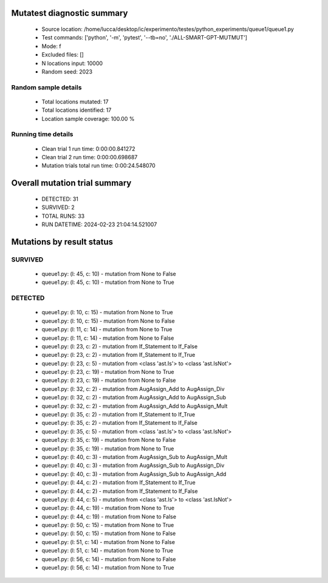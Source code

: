 Mutatest diagnostic summary
===========================
 - Source location: /home/lucca/desktop/ic/experimento/testes/python_experiments/queue1/queue1.py
 - Test commands: ['python', '-m', 'pytest', '--tb=no', './ALL-SMART-GPT-MUTMUT']
 - Mode: f
 - Excluded files: []
 - N locations input: 10000
 - Random seed: 2023

Random sample details
---------------------
 - Total locations mutated: 17
 - Total locations identified: 17
 - Location sample coverage: 100.00 %


Running time details
--------------------
 - Clean trial 1 run time: 0:00:00.841272
 - Clean trial 2 run time: 0:00:00.698687
 - Mutation trials total run time: 0:00:24.548070

Overall mutation trial summary
==============================
 - DETECTED: 31
 - SURVIVED: 2
 - TOTAL RUNS: 33
 - RUN DATETIME: 2024-02-23 21:04:14.521007


Mutations by result status
==========================


SURVIVED
--------
 - queue1.py: (l: 45, c: 10) - mutation from None to False
 - queue1.py: (l: 45, c: 10) - mutation from None to True


DETECTED
--------
 - queue1.py: (l: 10, c: 15) - mutation from None to True
 - queue1.py: (l: 10, c: 15) - mutation from None to False
 - queue1.py: (l: 11, c: 14) - mutation from None to True
 - queue1.py: (l: 11, c: 14) - mutation from None to False
 - queue1.py: (l: 23, c: 2) - mutation from If_Statement to If_False
 - queue1.py: (l: 23, c: 2) - mutation from If_Statement to If_True
 - queue1.py: (l: 23, c: 5) - mutation from <class 'ast.Is'> to <class 'ast.IsNot'>
 - queue1.py: (l: 23, c: 19) - mutation from None to True
 - queue1.py: (l: 23, c: 19) - mutation from None to False
 - queue1.py: (l: 32, c: 2) - mutation from AugAssign_Add to AugAssign_Div
 - queue1.py: (l: 32, c: 2) - mutation from AugAssign_Add to AugAssign_Sub
 - queue1.py: (l: 32, c: 2) - mutation from AugAssign_Add to AugAssign_Mult
 - queue1.py: (l: 35, c: 2) - mutation from If_Statement to If_True
 - queue1.py: (l: 35, c: 2) - mutation from If_Statement to If_False
 - queue1.py: (l: 35, c: 5) - mutation from <class 'ast.Is'> to <class 'ast.IsNot'>
 - queue1.py: (l: 35, c: 19) - mutation from None to False
 - queue1.py: (l: 35, c: 19) - mutation from None to True
 - queue1.py: (l: 40, c: 3) - mutation from AugAssign_Sub to AugAssign_Mult
 - queue1.py: (l: 40, c: 3) - mutation from AugAssign_Sub to AugAssign_Div
 - queue1.py: (l: 40, c: 3) - mutation from AugAssign_Sub to AugAssign_Add
 - queue1.py: (l: 44, c: 2) - mutation from If_Statement to If_True
 - queue1.py: (l: 44, c: 2) - mutation from If_Statement to If_False
 - queue1.py: (l: 44, c: 5) - mutation from <class 'ast.Is'> to <class 'ast.IsNot'>
 - queue1.py: (l: 44, c: 19) - mutation from None to True
 - queue1.py: (l: 44, c: 19) - mutation from None to False
 - queue1.py: (l: 50, c: 15) - mutation from None to True
 - queue1.py: (l: 50, c: 15) - mutation from None to False
 - queue1.py: (l: 51, c: 14) - mutation from None to False
 - queue1.py: (l: 51, c: 14) - mutation from None to True
 - queue1.py: (l: 56, c: 14) - mutation from None to False
 - queue1.py: (l: 56, c: 14) - mutation from None to True